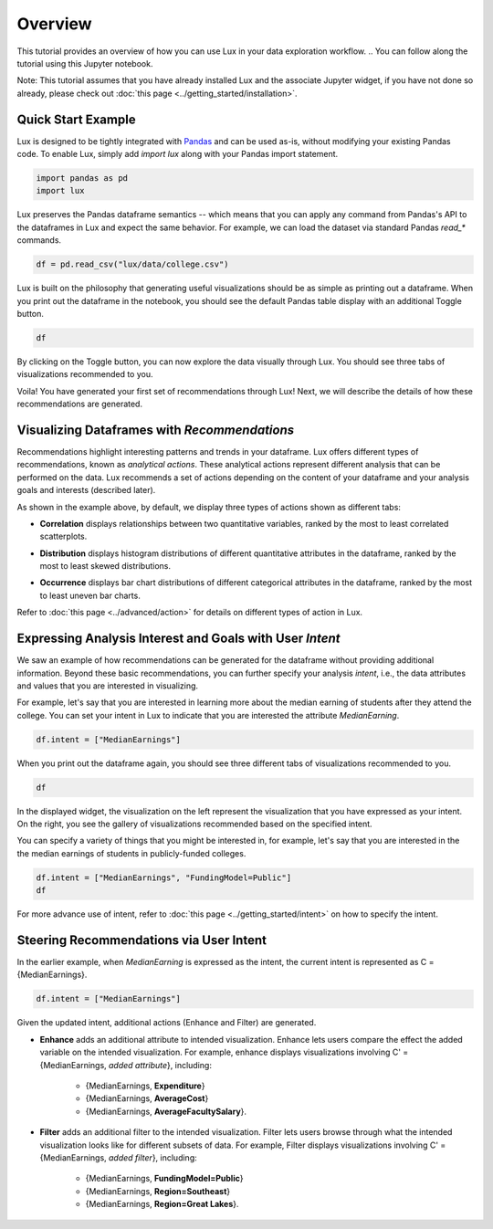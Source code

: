 ********
Overview
********

This tutorial provides an overview of how you can use Lux in your data exploration workflow. 
.. You can follow along the tutorial using this Jupyter notebook. 

Note: This tutorial assumes that you have already installed Lux and the associate Jupyter widget, if you have not done so already, please check out :doc:`this page <../getting_started/installation>`.


Quick Start Example
---------------------

Lux is designed to be tightly integrated with `Pandas <https://pandas.pydata.org/>`_ and can be used as-is, without modifying your existing Pandas code. To enable Lux, simply add `import lux` along with your Pandas import statement.

.. code-block:: python

    import pandas as pd
    import lux

Lux preserves the Pandas dataframe semantics -- which means that you can apply any command from Pandas's API to the dataframes in Lux and expect the same behavior. For example, we can load the dataset via standard Pandas `read_*` commands.

.. code-block:: python

    df = pd.read_csv("lux/data/college.csv")

Lux is built on the philosophy that generating useful visualizations should be as simple as printing out a dataframe. 
When you print out the dataframe in the notebook, you should see the default Pandas table display with an additional Toggle button. 

.. code-block:: python

    df

.. image:: ../img/overview-1.gif
  :width: 700
  :align: center
  :alt: click on toggle, scroll on Correlation

By clicking on the Toggle button, you can now explore the data visually through Lux. You should see three tabs of visualizations recommended to you. 

.. image:: ../img/overview-2.gif
  :width: 700
  :align: center
  :alt: click on Distribution and Occurrence tabs

Voila! You have generated your first set of recommendations through Lux! Next, we will describe the details of how these recommendations are generated.

Visualizing Dataframes with `Recommendations`
---------------------------------------------

Recommendations highlight interesting patterns and trends in your dataframe. Lux offers different types of recommendations, known as `analytical actions`. These analytical actions represent different analysis that can be performed on the data. Lux recommends a set of actions depending on the content of your dataframe and your analysis goals and interests (described later). 

As shown in the example above, by default, we display three types of actions shown as different tabs: 

- **Correlation** displays relationships between two quantitative variables, ranked by the most to least correlated scatterplots.

.. image:: ../img/correlation.png
  :width: 700
  :align: center
  :alt: Example of high/low correlation visualizations

- **Distribution** displays histogram distributions of different quantitative attributes in the dataframe, ranked by the most to least skewed distributions.

.. image:: ../img/distribution.png
  :width: 700
  :align: center
  :alt: Example of high/low skew distributions

- **Occurrence** displays bar chart distributions of different categorical attributes in the dataframe, ranked by the most to least uneven bar charts.

.. image:: ../img/category.png
  :width: 700
  :align: center
  :alt: Example of even and uneven category distributions
  

Refer to :doc:`this page <../advanced/action>` for details on different types of action in Lux.

Expressing Analysis Interest and Goals with User `Intent`
----------------------------------------------------------

We saw an example of how recommendations can be generated for the dataframe without providing additional information.
Beyond these basic recommendations, you can further specify your analysis *intent*, i.e., the data attributes and values that you are interested in visualizing. 

For example, let's say that you are interested in learning more about the median earning of students after they attend the college. You can set your intent in Lux to indicate that you are interested  the attribute `MedianEarning`.

.. code-block:: python

    df.intent = ["MedianEarnings"]

When you print out the dataframe again, you should see three different tabs of visualizations recommended to you. 

.. code-block:: python

    df

.. image:: ../img/overview-3.gif
  :width: 700
  :align: center
  :alt: scroll through Enhance, click on Filter tab


In the displayed widget, the visualization on the left represent the visualization that you have expressed as your intent. 
On the right, you see the gallery of visualizations recommended based on the specified intent.

You can specify a variety of things that you might be interested in, for example, let's say that you are interested in the the median earnings of students in publicly-funded colleges.

.. code-block:: python

    df.intent = ["MedianEarnings", "FundingModel=Public"]
    df

For more advance use of intent, refer to :doc:`this page <../getting_started/intent>` on how to specify the intent.

Steering Recommendations via User Intent
----------------------------------------
In the earlier example, when `MedianEarning` is expressed as the intent, the current intent is represented as C = {MedianEarnings}.

.. code-block:: python

    df.intent = ["MedianEarnings"]

Given the updated intent, additional actions (Enhance and Filter) are generated. 

- **Enhance** adds an additional attribute to intended visualization. Enhance lets users compare the effect the added variable on the intended visualization. For example, enhance displays visualizations involving C' = {MedianEarnings, *added attribute*}, including:

    - {MedianEarnings, **Expenditure**}
    - {MedianEarnings, **AverageCost**}
    - {MedianEarnings, **AverageFacultySalary**}.
 
.. image:: ../img/overview-4.png
  :width: 700
  :align: center
  :alt: screenshot of Enhance

- **Filter** adds an additional filter to the intended visualization. Filter lets users browse through what the intended visualization looks like for different subsets of data. For example, Filter displays visualizations involving C' = {MedianEarnings, *added filter*}, including: 

    - {MedianEarnings, **FundingModel=Public**}
    - {MedianEarnings, **Region=Southeast**}
    - {MedianEarnings, **Region=Great Lakes**}.

.. image:: ../img/overview-5.png
  :width: 700
  :align: center
  :alt: screenshot of Filter


.. Lux is built on the principle that users should always be able to visualize and explore anything they specify, without having to think about how the visualization should look like. 
